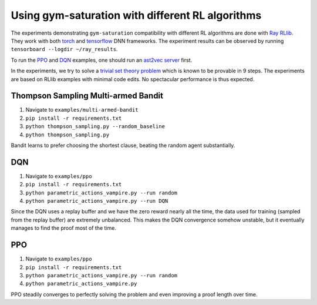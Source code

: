 ..
  Copyright 2021-2023 Boris Shminke

  Licensed under the Apache License, Version 2.0 (the "License");
  you may not use this file except in compliance with the License.
  You may obtain a copy of the License at

      https://www.apache.org/licenses/LICENSE-2.0

  Unless required by applicable law or agreed to in writing, software
  distributed under the License is distributed on an "AS IS" BASIS,
  WITHOUT WARRANTIES OR CONDITIONS OF ANY KIND, either express or implied.
  See the License for the specific language governing permissions and
  limitations under the License.

##################################################
Using gym-saturation with different RL algorithms
##################################################

The experiments demonstrating ``gym-saturation`` compatibility with different RL algorithms are done with `Ray RLlib <https://docs.ray.io/en/latest/rllib/index.html>`__. They work with both `torch <https://pytorch.org/>`__ and `tensorflow <https://www.tensorflow.org/>`__ DNN frameworks. The experiment results can be observed by running ``tensorboard --logdir ~/ray_results``.

To run the `PPO <https://arxiv.org/abs/1707.06347>`__ and `DQN <https://arxiv.org/abs/1312.5602>`__ examples, one should run an `ast2vec <https://arxiv.org/abs/2103.11614>`__ `server <https://gitlab.com/inpefess/ast2vec>`__ first.

In the experiments, we try to solve a `trivial set theory problem <https://tptp.org/cgi-bin/SeeTPTP?Category=Problems&Domain=SET&File=SET001-1.p>`__ which is known to be provable in 9 steps. The experiments are based on RLlib examples with minimal code edits. No spectacular performance is thus expected.

Thompson Sampling Multi-armed Bandit
*************************************

#. Navigate to ``examples/multi-armed-bandit``
#. ``pip install -r requirements.txt``
#. ``python thompson_sampling.py --random_baseline``
#. ``python thompson_sampling.py``

Bandit learns to prefer choosing the shortest clause, beating the random agent substantially.

DQN
****

#. Navigate to ``examples/ppo``
#. ``pip install -r requirements.txt``
#. ``python parametric_actions_vampire.py --run random``
#. ``python parametric_actions_vampire.py --run DQN``

Since the DQN uses a replay buffer and we have the zero reward nearly all the time, the data used for training (sampled from the replay buffer) are extremely unbalanced. This makes the DQN convergence somehow unstable, but it eventually manages to find the proof most of the time.

PPO
****

#. Navigate to ``examples/ppo``
#. ``pip install -r requirements.txt``
#. ``python parametric_actions_vampire.py --run random``
#. ``python parametric_actions_vampire.py``

PPO steadily converges to perfectly solving the problem and even improving a proof length over time.
